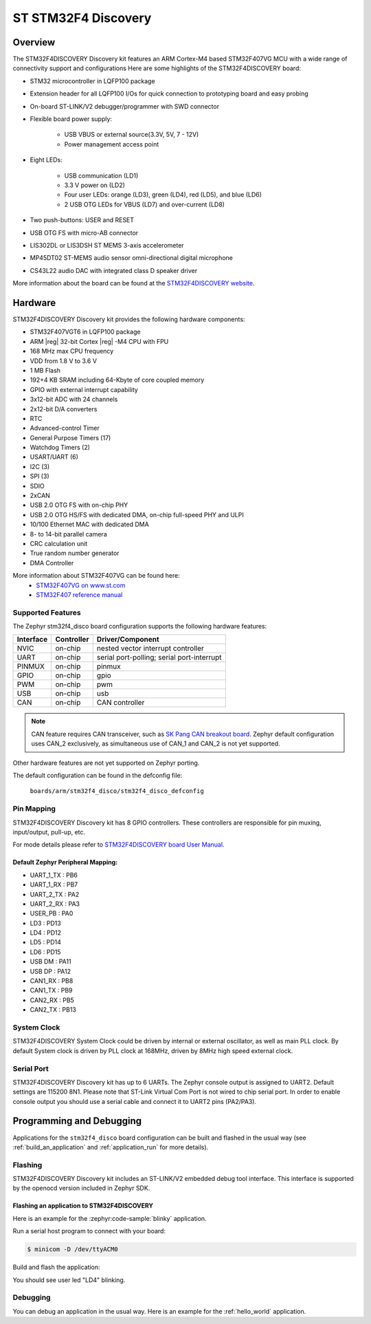 .. _stm32f4_disco_board:

ST STM32F4 Discovery
####################

Overview
********

The STM32F4DISCOVERY Discovery kit features an ARM Cortex-M4 based STM32F407VG MCU
with a wide range of connectivity support and configurations Here are
some highlights of the STM32F4DISCOVERY board:


- STM32 microcontroller in LQFP100 package
- Extension header for all LQFP100 I/Os for quick connection to prototyping board and easy probing
- On-board ST-LINK/V2 debugger/programmer with SWD connector
- Flexible board power supply:

       - USB VBUS or external source(3.3V, 5V, 7 - 12V)
       - Power management access point

- Eight LEDs:

       - USB communication (LD1)
       - 3.3 V power on (LD2)
       - Four user LEDs: orange (LD3), green (LD4), red (LD5), and blue (LD6)
       - 2 USB OTG LEDs for VBUS (LD7) and over-current (LD8)

- Two push-buttons: USER and RESET
- USB OTG FS with micro-AB connector
- LIS302DL or LIS3DSH ST MEMS 3-axis accelerometer
- MP45DT02 ST-MEMS audio sensor omni-directional digital microphone
- CS43L22 audio DAC with integrated class D speaker driver

.. image:: img/stm32f4_disco.jpg
     :align: center
     :alt: STM32F4DISCOVERY

More information about the board can be found at the `STM32F4DISCOVERY website`_.

Hardware
********

STM32F4DISCOVERY Discovery kit provides the following hardware components:

- STM32F407VGT6 in LQFP100 package
- ARM |reg| 32-bit Cortex |reg| -M4 CPU with FPU
- 168 MHz max CPU frequency
- VDD from 1.8 V to 3.6 V
- 1 MB Flash
- 192+4 KB SRAM including 64-Kbyte of core coupled memory
- GPIO with external interrupt capability
- 3x12-bit ADC with 24 channels
- 2x12-bit D/A converters
- RTC
- Advanced-control Timer
- General Purpose Timers (17)
- Watchdog Timers (2)
- USART/UART (6)
- I2C (3)
- SPI (3)
- SDIO
- 2xCAN
- USB 2.0 OTG FS with on-chip PHY
- USB 2.0 OTG HS/FS with dedicated DMA, on-chip full-speed PHY and ULPI
- 10/100 Ethernet MAC with dedicated DMA
- 8- to 14-bit parallel camera
- CRC calculation unit
- True random number generator
- DMA Controller

More information about STM32F407VG can be found here:
       - `STM32F407VG on www.st.com`_
       - `STM32F407 reference manual`_

Supported Features
==================

The Zephyr stm32f4_disco board configuration supports the following hardware features:

+-----------+------------+-------------------------------------+
| Interface | Controller | Driver/Component                    |
+===========+============+=====================================+
| NVIC      | on-chip    | nested vector interrupt controller  |
+-----------+------------+-------------------------------------+
| UART      | on-chip    | serial port-polling;                |
|           |            | serial port-interrupt               |
+-----------+------------+-------------------------------------+
| PINMUX    | on-chip    | pinmux                              |
+-----------+------------+-------------------------------------+
| GPIO      | on-chip    | gpio                                |
+-----------+------------+-------------------------------------+
| PWM       | on-chip    | pwm                                 |
+-----------+------------+-------------------------------------+
| USB       | on-chip    | usb                                 |
+-----------+------------+-------------------------------------+
| CAN       | on-chip    | CAN controller                      |
+-----------+------------+-------------------------------------+

.. note:: CAN feature requires CAN transceiver, such as `SK Pang CAN breakout board`_.
          Zephyr default configuration uses CAN_2 exclusively, as simultaneous use
          of CAN_1 and CAN_2 is not yet supported.

Other hardware features are not yet supported on Zephyr porting.

The default configuration can be found in the defconfig file:

	``boards/arm/stm32f4_disco/stm32f4_disco_defconfig``


Pin Mapping
===========

STM32F4DISCOVERY Discovery kit has 8 GPIO controllers. These controllers are responsible for pin muxing,
input/output, pull-up, etc.

For mode details please refer to `STM32F4DISCOVERY board User Manual`_.

Default Zephyr Peripheral Mapping:
----------------------------------

.. rst-class:: rst-columns

- UART_1_TX : PB6
- UART_1_RX : PB7
- UART_2_TX : PA2
- UART_2_RX : PA3
- USER_PB : PA0
- LD3 : PD13
- LD4 : PD12
- LD5 : PD14
- LD6 : PD15
- USB DM : PA11
- USB DP : PA12
- CAN1_RX : PB8
- CAN1_TX : PB9
- CAN2_RX : PB5
- CAN2_TX : PB13

System Clock
============

STM32F4DISCOVERY System Clock could be driven by internal or external oscillator,
as well as main PLL clock. By default System clock is driven by PLL clock at 168MHz,
driven by 8MHz high speed external clock.

Serial Port
===========

STM32F4DISCOVERY Discovery kit has up to 6 UARTs. The Zephyr console output is assigned to UART2.
Default settings are 115200 8N1.
Please note that ST-Link Virtual Com Port is not wired to chip serial port. In order to
enable console output you should use a serial cable and connect it to UART2 pins (PA2/PA3).


Programming and Debugging
*************************

Applications for the ``stm32f4_disco`` board configuration can be built and
flashed in the usual way (see :ref:`build_an_application` and
:ref:`application_run` for more details).

Flashing
========

STM32F4DISCOVERY Discovery kit includes an ST-LINK/V2 embedded debug tool interface.
This interface is supported by the openocd version included in Zephyr SDK.

Flashing an application to STM32F4DISCOVERY
-------------------------------------------

Here is an example for the :zephyr:code-sample:`blinky` application.

Run a serial host program to connect with your board:

.. code-block:: console

   $ minicom -D /dev/ttyACM0

Build and flash the application:

.. zephyr-app-commands::
   :zephyr-app: samples/basic/blinky
   :board: stm32f4_disco
   :goals: build flash

You should see user led "LD4" blinking.

Debugging
=========

You can debug an application in the usual way.  Here is an example for the
:ref:`hello_world` application.

.. zephyr-app-commands::
   :zephyr-app: samples/hello_world
   :board: stm32f4_disco
   :maybe-skip-config:
   :goals: debug

.. _STM32F4DISCOVERY website:
   http://www.st.com/en/evaluation-tools/stm32f4discovery.html

.. _STM32F4DISCOVERY board User Manual:
   http://www.st.com/resource/en/user_manual/dm00039084.pdf

.. _STM32F407VG on www.st.com:
   http://www.st.com/en/microcontrollers/stm32f407vg.html

.. _STM32F407 reference manual:
   http://www.st.com/resource/en/reference_manual/dm00031020.pdf

.. _SK Pang CAN breakout board:
   https://www.skpang.co.uk/products/can-bus-can-fd-breakout-board-5v-supply-and-3-3v-logic

